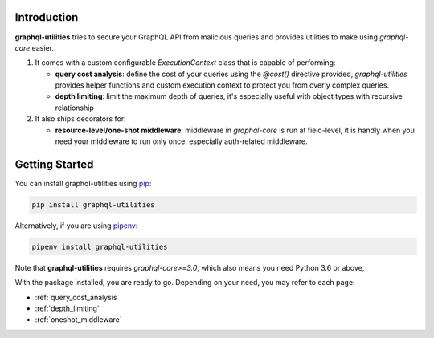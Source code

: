 .. _introduction:

Introduction
============

**graphql-utilities** tries to secure your GraphQL API from malicious queries and provides utilities to make using `graphql-core` easier.

1. It comes with a custom configurable `ExecutionContext` class that is capable of performing:

   * **query cost analysis**: define the cost of your queries using the `@cost()` directive provided, `graphql-utilities` provides helper functions and custom execution context to protect you from overly complex queries.
   * **depth limiting**: limit the maximum depth of queries, it's especially useful with object types with recursive relationship

2. It also ships decorators for:

   * **resource-level/one-shot middleware**: middleware in `graphql-core` is run at field-level, it is handly when you need your middleware to run only once, especially auth-related middleware.

Getting Started
===============

You can install graphql-utilities using `pip <https://pip.pypa.io/>`_:

.. code-block::

    pip install graphql-utilities

Alternatively, if you are using `pipenv <https://pipenv.kennethreitz.org/en/latest/>`_:

.. code-block::

    pipenv install graphql-utilities

Note that **graphql-utilities** requires *graphql-core>=3.0*, which also means you need Python 3.6 or above,

With the package installed, you are ready to go. Depending on your need, you may refer to each page:

* :ref:`query_cost_analysis`
* :ref:`depth_limiting`
* :ref:`oneshot_middleware`